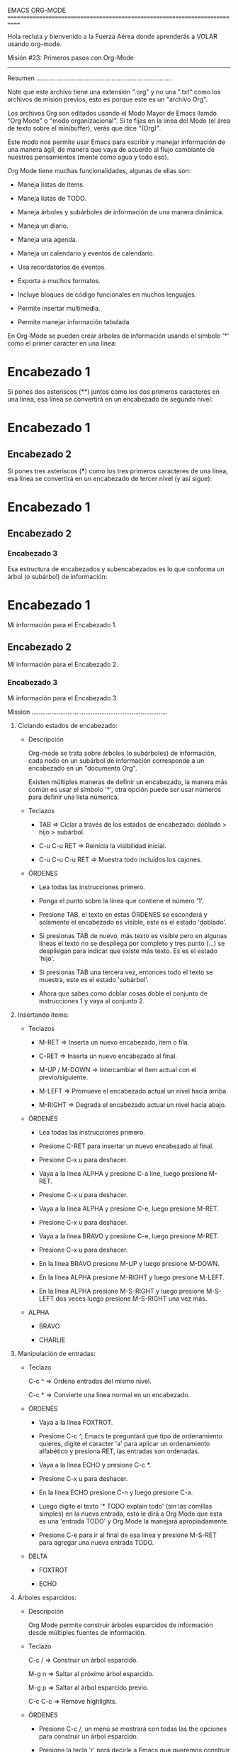 EMACS ORG-MODE
============================================================================

Hola recluta y bienvenido a la Fuerza Aérea donde aprenderás a VOLAR
usando org-mode.

Misión #23: Primeros pasos con Org-Mode
----------------------------------------------------------------------------

Resumen
............................................................................

Note que este archivo tiene una extensión ".org" y no una ".txt" como los
archivos de misión previos, esto es porque este es un "archivo Org".

Los archivos Org son editados usando el Modo Mayor de Emacs llamdo "Org Mode"
o "modo organizacional". Si te fijas en la línea del Modo (el área de texto
sobre el minibuffer), verás que dice "(Org)".

Este modo nos permite usar Emacs para escribir y manejar información de una
manera ágil, de manera que vaya de acuerdo al flujo cambiante de nuestros
pensamientos (mente como agua y todo eso).

Org Mode tiene muchas funcionalidades, algunas de ellas son:

- Maneja listas de ítems.

- Maneja listas de TODO.

- Maneja árboles y subárboles de información de una manera dinámica.

- Maneja un diario.

- Maneja una agenda.

- Maneja un calendario y eventos de calendario.
  
- Usa recordatorios de eventos.

- Exporta a muchos formatos.

- Incluye bloques de código funcionales en muchos lenguajes.

- Permite insertar multimedia.

- Permite manejar información tabulada.

En Org-Mode se pueden crear árboles de información usando el símbolo '*' como
el primer caracter en una línea:

* Encabezado 1

Si pones dos asteriscos (**) juntos como los dos primeros caracteres en una
línea, esa línea se convertirá en un encabezado de segundo nivel:

* Encabezado 1
** Encabezado 2

Si pones tres asteriscos (***) como los tres primeros caracteres de una
línea, esa línea se convertirá en un encabezado de tercer nivel (y así
sigue):

* Encabezado 1
** Encabezado 2
*** Encabezado 3

Esa estructura de encabezados y subencabezados es lo que conforma un árbol
(o subárbol) de información:


* Encabezado 1
  Mi información para el Encabezado 1.
** Encabezado 2
   Mi información para el Encabezado 2.
*** Encabezado 3
    Mi información para el Encabezado 3.

Mission
............................................................................

1) Ciclando estados de encabezado:

   * Descripción

     Org-mode se trata sobre árboles (o subárboles) de información,
     cada nodo en un subárbol de información corresponde a un encabezado
     en un "documento Org".

     Existen múltiples maneras de definir un encabezado, la manera más
     común es usar el símbolo '*', otra opción puede ser usar números para
     definir una lista númerica.
     
   * Teclazos

     - TAB => Ciclar a través de los estados de encabezado: doblado > hijo >
              subárbol.

     - C-u C-u RET => Reinicia la visibilidad inicial.

     - C-u C-u C-u RET => Muestra todo incluídos los cajones.

   * ÓRDENES
    
     - Lea todas las instrucciones primero.

     - Ponga el punto sobre la línea que contiene el número '1'.

     - Presione TAB, el texto en estas ÓRDENES se esconderá y solamente el
       encabezado es visible, este es el estado 'doblado'.

     - Si presionas TAB de nuevo, más texto es visible pero en algunas
       líneas el texto no se despliega por completo y tres punto (...) se
       despliegan para indicar que existe más texto. Es es el estado 'hijo'.

     - Si presionas TAB una tercera vez, entonces todo el texto se muestra,
       este es el estado 'subárbol'.

     - Ahora que sabes como doblar cosas doble el conjunto de instrucciones
       1 y vaya al conjunto 2.
        
2) Insertando ítems:

   * Teclazos

     - M-RET => Inserta un nuevo encabezado, ítem o fila.

     - C-RET => Inserta un nuevo encabezado al final.

     - M-UP / M-DOWN => Intercambiar el ítem actual con el previo/siguiente.

     - M-LEFT => Promueve el encabezado actual un nivel hacia arriba.

     - M-RIGHT => Degrada el encabezado actual un nivel hacia abajo.

   * ÓRDENES

     - Lea todas las instrucciones primero.

     - Presione C-RET para insertar un nuevo encabezado al final.

     - Presione C-x u para deshacer.

     - Vaya a la línea ALPHA y presione C-a line, luego presione M-RET.

     - Presione C-x u para deshacer.

     - Vaya a la línea ALPHA y presione C-e, luego presione M-RET.

     - Presione C-x u para deshacer.

     - Vaya a la línea BRAVO y presione C-e, luego presione M-RET.

     - Presione C-x u para deshacer.

     - En la línea BRAVO presione M-UP y luego presione M-DOWN.

     - En la línea ALPHA presione M-RIGHT y luego presione M-LEFT.

     - En la línea ALPHA presione M-S-RIGHT y luego presione M-S-LEFT dos
       veces luego presione M-S-RIGHT una vez más.

   * ALPHA

     - BRAVO

     - CHARLIE

3) Manipulación de entradas:

   * Teclazo

     C-c ^ => Ordena entradas del mismo nivel.

     C-c * => Convierte una línea normal en un encabezado.

   * ÓRDENES

     - Vaya a la línea FOXTROT.

     - Presione C-c ^, Emacs te preguntará qué tipo de ordenamiento quieres,
       digite el caracter 'a' para aplicar un ordenamiento alfabético y
       presiona RET, las entradas son ordenadas.

     - Vaya a la línea ECHO y presione C-c *.

     - Presione C-x u para deshacer.

     - En la línea ECHO presione C-n y luego presione C-a.

     - Luego digite el texto '* TODO explain todo' (sin las comillas simples)
       en la nueva entrada, esto le dirá a Org Mode que esta es una
       'entrada TODO' y Org Mode la manejará apropiadamente.

     - Presione C-e para ir al final de esa línea y presione M-S-RET para
       agregar una nueva entrada TODO.

   * DELTA

     - FOXTROT

     - ECHO

4) Árboles esparcidos:

   * Descripción

     Org Mode permite construir árboles esparcidos de información desde
     múltiples fuentes de información.

   * Teclazo

     C-c / => Construir un árbol esparcido.

     M-g n => Saltar al próximo árbol esparcido.

     M-g p => Saltar al árbol esparcido previo.

     C-c C-c => Remove highlights.

   * ÓRDENES

     - Presione C-c /, un menú se mostrará con todas las the opciones para
       construir un árbol esparcido.

     - Presione la tecla 'r' para decirle a Emacs que queremos construir
       un árbol esparcido usando una expresión regular.

     - Cuando Emacs te pregunte por una expresión regular, digite el texto
       '[0-9]+)' y presione RET, esto resaltará el número en cada conjunto
       de instrucciones en el buffer actual (ej: 1), 2), 3), etc).

     - Para ir a los tres subárboles próximos (o coincidencias de la
       expresión regular), presione M-g n tres veces.

     - Presione M-g p dos veces para regresar en los subárboles.

     - Finalmente presione C-c C-c y observe como el resaltado se ha ido.

5) Listas planas:

   * Descripción

     Existen múltiple tipos de listas que puedes crear usando org-mode:

     - No-ordenada: Empieza con '-', '+' o '*'.

     - Ordenada: Empieza con un número seguido de un punto ('.') o por
       un parentésis (')').

   * Teclazos

     - M-RET => Inserta un nuevo encabezado, ítem o fila.

     - C-S-RET => Inserta un nuevo ítem con casilla de verificación
                  (checklist).

     - S-UP/S-DOWN => Salte al previo/próximo ítem en la lista.
       
     - S-LEFT, S-RIGHT => Cambia el tipo de lista.

     - M-LEFT, M-RIGHT => Incrementa o decrementa el nivel de indentación.

     - C-c ^ => Ordena las entradas del mismo nivel.
       
     - M-UP / M-DOWN => Intercambia el ítem actual con el previo/siguiente.
          
   * ÓRDENES

     - Vaya a la línea HOTEL.

     - Presione M-RET.

     - Presione C-x u para deshacer.

     - Presione S-DOWN dos veces.

     - Presione S-UP dos veces.

     - En la línea HOTEL presione S-LEFT cinco veces.
     
     - Presione M-LEFT para promover la línea.

     - Presione M-RIGHT para degradar la línea.

     - Presione M-DOWN para intercambiar las líneas, luego presione M-UP
       para intercambiarlas de vuelta.

   * GOLF

     - HOTEL De ahora en adelante solo hablaran cuando les hablen, y la
       primera y última de las palabras que salga de sus inmundas cloacas
       será 'Señor.' ¿Entienden eso gusanos?

     - UNO Hijo, todo lo que alguna vez les pedí a mis soldados es que
       obedezcan mis órdenes como si fueran palabra de Dios.

     - DOS Señor, sí señor.

6) Cajones:

   * Descripción

     Un cajón es un espacio en el que guardas información que quieres
     conservar pero que no quieres que sea visible.

     Un cajón puede crearse usando la siguiente sintaxis (sin las comillas):

     ':DRAWERNAME:
       Esta información está en el cajón
     :END:'
     
   * Teclazo

     C-c C-x d => Inserta un nuevo cajón.

   * ÓRDENES

     - Vaya a la línea INDIA y presione C-e.

     - Presione C-c C-x d, Emacs te preguntará el nombre del cajón.

     - Digite la palabra 'doom' y presione RET. Un nuevo cajón es insertado.

   * INDIA

7) Bloques:

   * Descripción

     Un bloque es usado para incluir código fuente y para capturar
     información de bitácora.

     Un bloque es creado usando la siguiente sintaxis:

     #+BEGIN
       Your text here.
     #+END

     Para código fuente puedes usar el siguiente formato:

     #+BEGIN_SRC emacs-lisp
       (princ (format "Hola, %s!\n" "Mundo"))
     #+END_SRC

   * Teclazos:

     - <c TAB => Inserta un bloque de centrado de texto.

     - <e TAB => Inserta un bloque de ejemplo.

     - <l TAB => Inserta un bloque de Latex.

     - <s TAB => Inserta un bloque de código.

     - <q TAB => Inserta un bloque de cita.

     - <v TAB => Inserta un bloque de verso.

     - C-c C-c => Ejecuta código dentro de un bloque de código.

   * ÓRDENES

     - Vaya a la línea JULIET y presione C-n.

     - Digite <s y presione TAB, un nuevo bloque de código se inserta.

     - Justo después del texto '#+BEGIN_SRC', insert un espacio en blanco y
       luego digite el texto 'emacs-lisp' (como en el ejemplo previo).

     - Dentro del nuevo bloque de código digite el siguiente texto:

       (princ (format "Hola, %s!\n" "Mundo"))

     - Presione C-c C-c dentro del bloque, Emacs te preguntará (por razones
       de seguridad) si quieres evaluar (ejecutar) el código en el bloque,
       digite 'sí' y presione RET. Org añadirá una sección '#+RESULTS:' para
       que puedas ver los resultados de la ejecución.

   * JULIET

     
   * NOTAS

     - Puedes esconder todos los bloques al abrir un archivo Org añadiéndole
       el siguiente texto:

       #+STARTUP: hideblocks

     - Puedes mostrar todos los bloques al abrir un archivo Org añadiéndole
       el siguiente texto:

       #+STARTUP: nohideblocks

Buen trabajo soldado, ahora puedes tomarte 10 minutos libres ...
